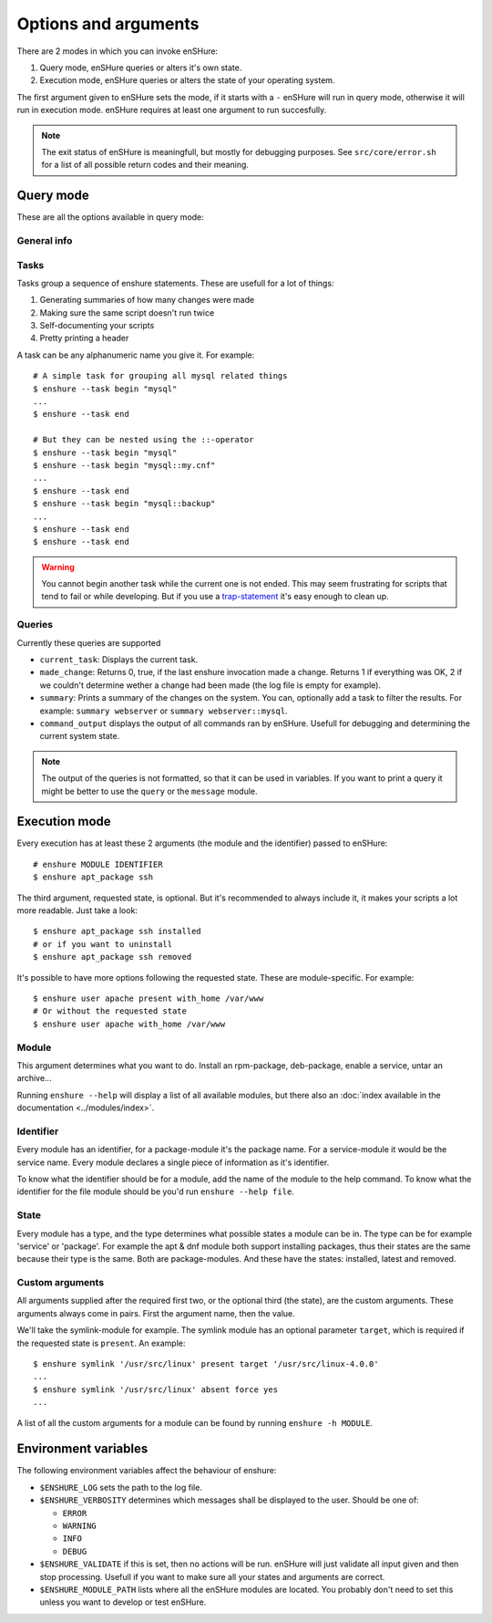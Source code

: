 Options and arguments
=====================

.. program:: enshure

There are 2 modes in which you can invoke enSHure:

1. Query mode, enSHure queries or alters it's own state.
2. Execution mode, enSHure queries or alters the state of your operating system.

The first argument given to enSHure sets the mode, if it starts with a ``-``
enSHure will run in query mode, otherwise it will run in execution mode.
enSHure requires at least one argument to run succesfully.

.. note::

  The exit status of enSHure is meaningfull, but mostly for debugging
  purposes. See ``src/core/error.sh`` for a list of all possible
  return codes and their meaning.

Query mode
----------

These are all the options available in query mode:

General info
############

.. option:: -h [MODULE], --help [MODULE]

  If MODULE is empty, show a help message and exit. Otherwise show help for the module MODULE.

.. option:: -v, --version

  Print the version of enSHure and exit.

Tasks
#####

.. option:: -t ACTION [NAME], --task ACTION [NAME]

  begins or ends a task. ACTION is 'begin' or 'end'. NAME is required for a begin-action,
  but **may not** be given for an end-action.

Tasks group a sequence of enshure statements. These are usefull for a
lot of things:

1. Generating summaries of how many changes were made
2. Making sure the same script doesn't run twice
3. Self-documenting your scripts
4. Pretty printing a header

A task can be any alphanumeric name you give it. For example::

  # A simple task for grouping all mysql related things
  $ enshure --task begin "mysql"
  ...
  $ enshure --task end
  
  # But they can be nested using the ::-operator
  $ enshure --task begin "mysql"
  $ enshure --task begin "mysql::my.cnf"
  ...
  $ enshure --task end
  $ enshure --task begin "mysql::backup"
  ...
  $ enshure --task end
  $ enshure --task end

.. warning::

  You cannot begin another task while the current one is not ended.
  This may seem frustrating for scripts that tend to fail or
  while developing. But if you use a trap-statement_ it's easy
  enough to clean up.

.. _trap-statement: http://tldp.org/LDP/Bash-Beginners-Guide/html/sect_12_02.html

Queries
#######

.. option:: -q NAME [ARGS], --query NAME [ARGS]

  Runs the query NAME with arguments ARGS.

Currently these queries are supported

- ``current_task``: Displays the current task.
- ``made_change``: Returns 0, true, if the last enshure invocation made a
  change. Returns 1 if everything was OK, 2 if we couldn't determine
  wether a change had been made (the log file is empty for example).
- ``summary``: Prints a summary of the changes on the system. You can,
  optionally add a task to filter the results. For example:
  ``summary webserver`` or ``summary webserver::mysql``.
- ``command_output`` displays the output of all commands ran by enSHure. Usefull
  for debugging and determining the current system state.

.. note::

  The output of the queries is not formatted, so that it can be used
  in variables. If you want to print a query it might be better
  to use the ``query`` or the ``message`` module.

Execution mode
--------------

Every execution has at least these 2 arguments (the module and the identifier) passed to enSHure::

  # enshure MODULE IDENTIFIER 
  $ enshure apt_package ssh

The third argument, requested state, is optional. But it's recommended to always include
it, it makes your scripts a lot more readable. Just take a look::

  $ enshure apt_package ssh installed
  # or if you want to uninstall
  $ enshure apt_package ssh removed

It's possible to have more options following the requested state. These are
module-specific. For example::

  $ enshure user apache present with_home /var/www
  # Or without the requested state
  $ enshure user apache with_home /var/www

Module
######

This argument determines what you want to do. Install an rpm-package,
deb-package, enable a service, untar an archive...

Running ``enshure --help`` will display a list of all available modules, but
there also an :doc:`index available in the documentation <../modules/index>`.

Identifier
##########

Every module has an identifier, for a package-module it's the package
name. For a service-module it would be the service name. Every module
declares a single piece of information as it's identifier.

To know what the identifier should be for a module, add the name of the
module to the help command. To know what the identifier for the file
module should be you'd run ``enshure --help file``.

State
#####

Every module has a type, and the type determines what possible states a module
can be in. The type can be for example 'service' or 'package'. For example
the apt & dnf module both support installing packages, thus their states are
the same because their type is the same. Both are package-modules. And these
have the states: installed, latest and removed.

Custom arguments
################

All arguments supplied after the required first two, or the optional
third (the state), are the custom arguments. These arguments always come
in pairs. First the argument name, then the value.

We'll take the symlink-module for example. The symlink module has an
optional parameter ``target``, which is required if the requested state
is ``present``. An example::

	$ enshure symlink '/usr/src/linux' present target '/usr/src/linux-4.0.0'
	...
	$ enshure symlink '/usr/src/linux' absent force yes
	...

A list of all the custom arguments for a module can be found by running
``enshure -h MODULE``.

Environment variables
---------------------

The following environment variables affect the behaviour of enshure:

- ``$ENSHURE_LOG`` sets the path to the log file.
- ``$ENSHURE_VERBOSITY`` determines which messages shall be displayed to the user.
  Should be one of:

  * ``ERROR``
  * ``WARNING``
  * ``INFO`` 
  * ``DEBUG``

- ``$ENSHURE_VALIDATE`` if this is set, then no actions will be run. enSHure
  will just validate all input given and then stop processing. Usefull if
  you want to make sure all your states and arguments are correct.
- ``$ENSHURE_MODULE_PATH`` lists where all the enSHure modules are located. You
  probably don't need to set this unless you want to develop or test enSHure.
